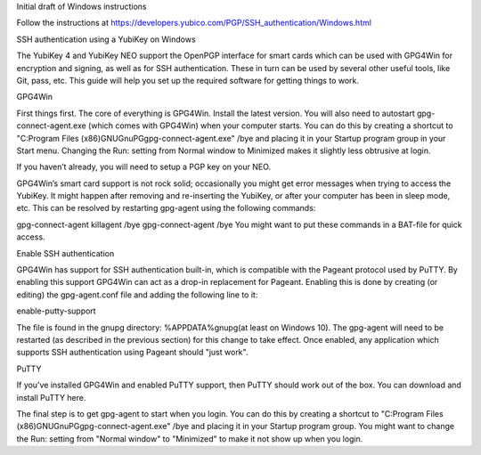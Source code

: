 Initial draft of Windows instructions

Follow the instructions at https://developers.yubico.com/PGP/SSH_authentication/Windows.html

SSH authentication using a YubiKey on Windows

The YubiKey 4 and YubiKey NEO support the OpenPGP interface for smart cards which can be used with GPG4Win for encryption and signing, as well as for SSH authentication. These in turn can be used by several other useful tools, like Git, pass, etc. This guide will help you set up the required software for getting things to work.

GPG4Win

First things first. The core of everything is GPG4Win. Install the latest version. You will also need to autostart gpg-connect-agent.exe (which comes with GPG4Win) when your computer starts. You can do this by creating a shortcut to "C:\Program Files (x86)\GNU\GnuPG\gpg-connect-agent.exe" /bye and placing it in your Startup program group in your Start menu. Changing the Run: setting from Normal window to Minimized makes it slightly less obtrusive at login.

If you haven’t already, you will need to setup a PGP key on your NEO.

GPG4Win’s smart card support is not rock solid; occasionally you might get error messages when trying to access the YubiKey. It might happen after removing and re-inserting the YubiKey, or after your computer has been in sleep mode, etc. This can be resolved by restarting gpg-agent using the following commands:

gpg-connect-agent killagent /bye
gpg-connect-agent /bye
You might want to put these commands in a BAT-file for quick access.

Enable SSH authentication

GPG4Win has support for SSH authentication built-in, which is compatible with the Pageant protocol used by PuTTY. By enabling this support GPG4Win can act as a drop-in replacement for Pageant. Enabling this is done by creating (or editing) the gpg-agent.conf file and adding the following line to it:

enable-putty-support

The file is found in the gnupg directory: %APPDATA%\gnupg\ (at least on Windows 10). The gpg-agent will need to be restarted (as described in the previous section) for this change to take effect. Once enabled, any application which supports SSH authentication using Pageant should "just work".

PuTTY

If you’ve installed GPG4Win and enabled PuTTY support, then PuTTY should work out of the box. You can download and install PuTTY here.

The final step is to get gpg-agent to start when you login.  You can do this by creating a shortcut to 
"C:\Program Files (x86)\GNU\GnuPG\gpg-connect-agent.exe" /bye
and placing it in your Startup program group.  You might want to change the Run: setting from "Normal window" to "Minimized" to make it not show up when you login.

